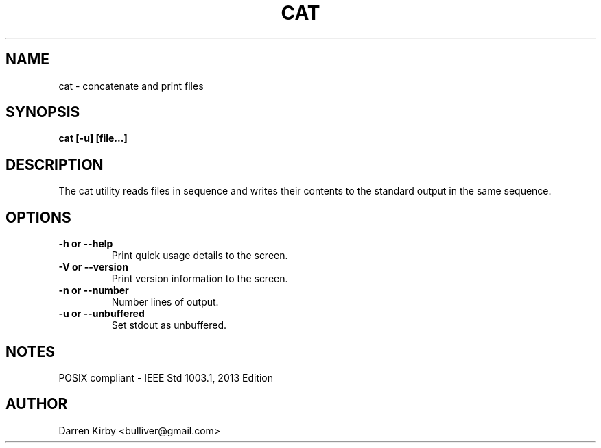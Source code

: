 .TH CAT 1 "March 2015" "User Manuals"


.SH NAME
cat \- concatenate and print files


.SH SYNOPSIS
.B cat [-u] [file...]


.SH DESCRIPTION
The cat utility reads files in sequence and writes their contents to the standard output in the same sequence.


.SH OPTIONS
.TP
\fB-h or --help\fP
Print quick usage details to the screen.
.TP
\fB-V or --version\fP
Print version information to the screen.
.TP
\fB-n or --number\fP
Number lines of output.
.TP
\fB-u or --unbuffered\fP
Set stdout as unbuffered.

.SH NOTES
POSIX compliant - IEEE Std 1003.1, 2013 Edition

.SH AUTHOR
Darren Kirby <bulliver@gmail.com>
